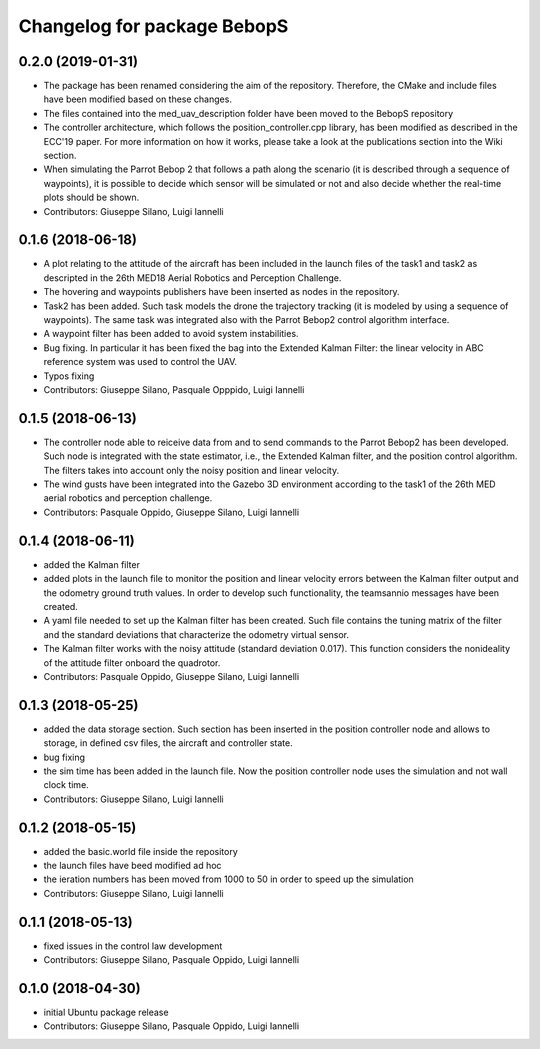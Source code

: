 ^^^^^^^^^^^^^^^^^^^^^^^^^^^^^^
Changelog for package BebopS
^^^^^^^^^^^^^^^^^^^^^^^^^^^^^^

0.2.0 (2019-01-31)
------------------
* The package has been renamed considering the aim of the repository. Therefore, the CMake and include files have been modified based on these changes.
* The files contained into the med_uav_description folder have been moved to the BebopS repository
* The controller architecture, which follows the position_controller.cpp library, has been modified as described in the ECC'19 paper. For more information on how it works, please take a look at the publications section into the Wiki section.
* When simulating the Parrot Bebop 2 that follows a path along the scenario (it is described through a sequence of waypoints), it is possible to decide which sensor will be simulated or not and also decide whether the real-time plots should be shown.
* Contributors: Giuseppe Silano, Luigi Iannelli

0.1.6 (2018-06-18)
------------------
* A plot relating to the attitude of the aircraft has been included in the launch files of the task1 and task2 as descripted in the 26th MED18 Aerial Robotics and Perception Challenge.
* The hovering and waypoints publishers have been inserted as nodes in the repository.
* Task2 has been added. Such task models the drone the trajectory tracking (it is modeled by using a sequence of waypoints). The same task was integrated also with the Parrot Bebop2 control algorithm interface.
* A waypoint filter has been added to avoid system instabilities.
* Bug fixing. In particular it has been fixed the bag into the Extended Kalman Filter: the linear velocity in ABC reference system was used to control the UAV.
* Typos fixing
* Contributors: Giuseppe Silano, Pasquale Opppido, Luigi Iannelli

0.1.5 (2018-06-13)
------------------
* The controller node able to reiceive data from and to send commands to the Parrot Bebop2 has been developed. Such node is integrated with the state estimator, i.e., the Extended Kalman filter, and the position control algorithm. The filters takes into account only the noisy position and linear velocity.
* The wind gusts have been integrated into the Gazebo 3D environment according to the task1 of the 26th MED aerial robotics and perception challenge. 
* Contributors: Pasquale Oppido, Giuseppe Silano, Luigi Iannelli

0.1.4 (2018-06-11)
------------------
* added the Kalman filter
* added plots in the launch file to monitor the position and linear velocity errors between the Kalman filter output and the odometry ground truth values. In order to develop such functionality, the teamsannio messages have been created.
* A yaml file needed to set up the Kalman filter has been created. Such file contains the tuning matrix of the filter and the standard deviations that characterize the odometry virtual sensor.
* The Kalman filter works with the noisy attitude (standard deviation 0.017). This function considers the nonideality of the attitude filter onboard the quadrotor.   
* Contributors: Pasquale Oppido, Giuseppe Silano, Luigi Iannelli

0.1.3 (2018-05-25)
-----------
* added the data storage section. Such section has been inserted in the position controller node and allows to storage, in defined csv files, the aircraft and controller state.
* bug fixing
* the sim time has been added in the launch file. Now the position controller node uses the simulation and not wall clock time.
* Contributors: Giuseppe Silano, Luigi Iannelli

0.1.2 (2018-05-15)
------------------
* added the basic.world file inside the repository
* the launch files have beed modified ad hoc
* the ieration numbers has been moved from 1000 to 50 in order to speed up the simulation
* Contributors: Giuseppe Silano, Luigi Iannelli

0.1.1 (2018-05-13)
------------------
* fixed issues in the control law development
* Contributors: Giuseppe Silano, Pasquale Oppido, Luigi Iannelli

0.1.0 (2018-04-30)
------------------
* initial Ubuntu package release
* Contributors: Giuseppe Silano, Pasquale Oppido, Luigi Iannelli

